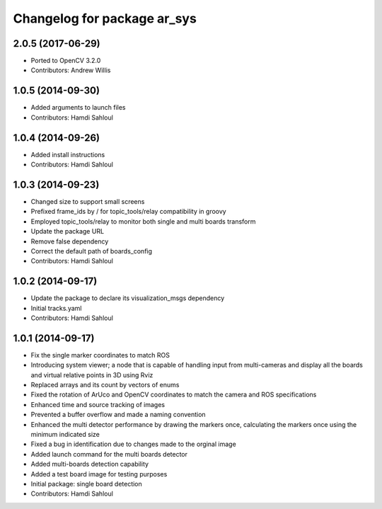 ^^^^^^^^^^^^^^^^^^^^^^^^^^^^
Changelog for package ar_sys
^^^^^^^^^^^^^^^^^^^^^^^^^^^^

2.0.5 (2017-06-29)
------------------
* Ported to OpenCV 3.2.0
* Contributors: Andrew Willis

1.0.5 (2014-09-30)
------------------
* Added arguments to launch files
* Contributors: Hamdi Sahloul

1.0.4 (2014-09-26)
------------------
* Added install instructions
* Contributors: Hamdi Sahloul

1.0.3 (2014-09-23)
------------------
* Changed size to support small screens
* Prefixed frame_ids by / for topic_tools/relay compatibility in groovy
* Employed topic_tools/relay to monitor both single and multi boards transform
* Update the package URL
* Remove false dependency
* Correct the default path of boards_config
* Contributors: Hamdi Sahloul

1.0.2 (2014-09-17)
------------------
* Update the package to declare its visualization_msgs dependency
* Initial tracks.yaml
* Contributors: Hamdi Sahloul

1.0.1 (2014-09-17)
------------------
* Fix the single marker coordinates to match ROS
* Introducing system viewer; a node that is capable of handling input from multi-cameras and display all the boards and virtual relative points in 3D using Rviz
* Replaced arrays and its count by vectors of enums
* Fixed the rotation of ArUco and OpenCV coordinates to match the camera and ROS specifications
* Enhanced time and source tracking of images
* Prevented a buffer overflow and made a naming convention
* Enhanced the multi detector performance by drawing the markers once, calculating the markers once using the minimum indicated size
* Fixed a bug in identification due to changes made to the orginal image
* Added launch command for the multi boards detector
* Added multi-boards detection capability
* Added a test board image for testing purposes
* Initial package: single board detection
* Contributors: Hamdi Sahloul
